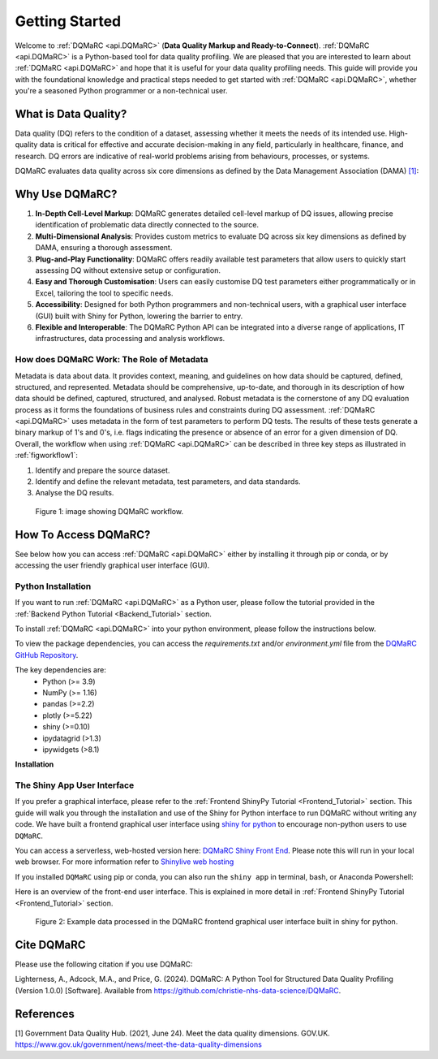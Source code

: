 .. _welcome_page:

===============
Getting Started
===============

Welcome to :ref:`DQMaRC <api.DQMaRC>` (**Data Quality Markup and Ready-to-Connect**). 
:ref:`DQMaRC <api.DQMaRC>` is a Python-based tool for data quality profiling. We are pleased that you are interested to 
learn about :ref:`DQMaRC <api.DQMaRC>` and hope that it is useful for your data quality profiling needs. This guide will provide
you with the foundational knowledge and practical steps needed to get started with :ref:`DQMaRC <api.DQMaRC>`, whether you're a 
seasoned Python programmer or a non-technical user.

What is Data Quality? 
---------------------
Data quality (DQ) refers to the condition of a dataset, assessing whether it meets the needs of its intended use.
High-quality data is critical for effective and accurate decision-making in any field, particularly in healthcare, 
finance, and research. DQ errors are indicative of real-world problems arising from behaviours, processes, or systems.

DQMaRC evaluates data quality across six core dimensions as defined by the Data Management Association (DAMA) 
`[1] <https://www.gov.uk/government/news/meet-the-data-quality-dimensions>`_:

.. raw:: html

    <div class="tile-container">
        <div class="tile" id="tile-completeness" onclick="showDescription('tile-completeness')">
            <img src="../_static/images/completeness.png" alt="Completeness">
        </div>
        <div class="tile" id="tile-validity" onclick="showDescription('tile-validity')">
            <img src="../_static/images/validity.png" alt="Validity">
        </div>
        <div class="tile" id="tile-consistency" onclick="showDescription('tile-consistency')">
            <img src="../_static/images/consistency.png" alt="Consistency">
        </div>
        <div class="tile" id="tile-timeliness" onclick="showDescription('tile-timeliness')">
            <img src="../_static/images/timeliness.png" alt="Timeliness">
        </div>
        <div class="tile" id="tile-uniqueness" onclick="showDescription('tile-uniqueness')">
            <img src="../_static/images/uniqueness.png" alt="Uniqueness">
        </div>
        <div class="tile" id="tile-accuracy" onclick="showDescription('tile-accuracy')">
            <img src="../_static/images/accuracy.png" alt="Accuracy">
        </div>
    </div>
    <div id="description-area">
        <p id="description-text">Click on a tile to learn more about each dimension.</p>
    </div>



Why Use DQMaRC?
---------------

#. **In-Depth Cell-Level Markup**: DQMaRC generates detailed cell-level markup of DQ issues, allowing precise identification of problematic data directly connected to the source.

#. **Multi-Dimensional Analysis**: Provides custom metrics to evaluate DQ across six key dimensions as defined by DAMA, ensuring a thorough assessment.

#. **Plug-and-Play Functionality**: DQMaRC offers readily available test parameters that allow users to quickly start assessing DQ without extensive setup or configuration.

#. **Easy and Thorough Customisation**: Users can easily customise DQ test parameters either programmatically or in Excel, tailoring the tool to specific needs.

#. **Accessibility**: Designed for both Python programmers and non-technical users, with a graphical user interface (GUI) built with Shiny for Python, lowering the barrier to entry.

#. **Flexible and Interoperable**: The DQMaRC Python API can be integrated into a diverse range of applications, IT infrastructures, data processing and analysis workflows. 


How does DQMaRC Work: The Role of Metadata
^^^^^^^^^^^^^^^^^^^^^^^^^^^^^^^^^^^^^^^^^^

Metadata is data about data. It provides context, meaning, and guidelines on how data should be captured, defined, structured, and represented. Metadata should be comprehensive,
up-to-date, and thorough in its description of how data should be defined, captured, structured, and analysed. 
Robust metadata is the cornerstone of any DQ evaluation process as it forms the foundations of business rules and constraints during DQ assessment. :ref:`DQMaRC <api.DQMaRC>`
uses metadata in the form of test parameters to perform DQ tests. The results of these tests generate a binary markup of 1's and 0's, i.e. flags indicating the presence
or absence of an error for a given dimension of DQ.
Overall, the workflow when using :ref:`DQMaRC <api.DQMaRC>` can be described in three key steps as illustrated in :ref:`figworkflow1`:

#. Identify and prepare the source dataset.
#. Identify and define the relevant metadata, test parameters, and data standards.
#. Analyse the DQ results.

.. _figworkflow1:

.. figure:: ../images/DQMaRC_method.png
  :alt: DQMaRC workflow
  :scale: 20%

  Figure 1: image showing DQMaRC workflow.


.. _setup_python:

How To Access DQMaRC? 
---------------------
See below how you can access :ref:`DQMaRC <api.DQMaRC>` either by installing it through pip or conda, or by accessing the user friendly graphical user interface (GUI).

Python Installation
^^^^^^^^^^^^^^^^^^^
If you want to run :ref:`DQMaRC <api.DQMaRC>` as a Python user, please follow the tutorial provided in the :ref:`Backend Python Tutorial <Backend_Tutorial>` section. 

To install :ref:`DQMaRC <api.DQMaRC>` into your python environment, please follow the instructions below.

To view the package dependencies, you can access the `requirements.txt` and/or `environment.yml` file from the `DQMaRC GitHub Repository <https://github.com/christie-nhs-data-science/DQMaRC>`_.

The key dependencies are: 
    * Python (>= 3.9)
    * NumPy (>= 1.16)
    * pandas (>=2.2)
    * plotly (>=5.22)
    * shiny (>=0.10)
    * ipydatagrid (>1.3)
    * ipywidgets (>8.1)

**Installation**

.. tabs::
    
    .. tab:: Conda Virtual Environment

        1. **Install Conda**:

        Make sure you have Conda installed. If not, download and install it from the `Anaconda <https://www.anaconda.com/products/distribution>`_ 
        website or the `Miniconda <https://docs.conda.io/en/latest/miniconda.html>`_ website.

        2. **Navigate to the Directory Containing `environment.yml`**:

        Open a terminal (or Anaconda Powershell) and navigate to your project directory.
        You can also download the ``DQMaRC`` `environment.yml` file and place it here if you prefer to setup a conda
        environment using the yml file.

        3. **Create the Conda Environment**:

        Create your conda environment either from scratch or using the environment.yml file:

        A new conda environment: 

        .. code-block:: bash

            conda create -n myenv python=3.9 pandas numpy
        
        From the yml file:
        
        .. code-block:: bash

            conda env create -f environment.yml


        4. **Activate the Conda Environment**:

        Once the environment is created, activate it using:

        .. code-block:: bash
            
            conda activate <environment_name>

        Replace `<environment_name>` with your conda environment name or the name specified in the `environment.yml` file.

        5. **Verify the Environment**:

        You can verify that the environment is active and working by checking the installed packages:
        
        .. code-block:: bash

            conda list

        6. **Conda Install DQMaRC**

        .. code-block:: console

            $ conda install -c conda-forge DQMaRC

            $ git clone https://github.com/The-Christie-NHS-FT/DQMaRC



    .. tab:: Python Virtual Environment

        1. **Install Python>=3.9**:

        Make sure you have Python>=3.9 installed. You can download it from the `Python <https://www.python.org/>`_ website.

        2. **Install `virtualenv`**:

        Install `virtualenv` if you don't have it already:
        
        .. code-block:: bash

            pip install virtualenv

        3. **Navigate to the Appropriate Directory**:

        Open a terminal and navigate to your project directory.

        4. **Create your own python virtual environment (must have python >=3.9)**

        .. code-block:: bash

            python -m venv <environment_name>

        Replace `<environment_name>` with your desired environment name.

        5. **Activate the Virtual Environment**:

            **Windows**:

            .. code-block:: bash

                <environment_name>\Scripts\activate


            **MacOS/Linux**:
                
            .. code-block:: bash

                source <environment_name>/bin/activate


        6. **Download and Install DQMaRC**:
        Using the distribution wheel file:

        .. code-block:: bash

            pip install DQMaRC-1.0.0-py3-none-any.whl


        Using PyPi:

        .. code-block:: bash

            pip install DQMaRC


        Or clone directly from GitHub:

        .. code-block:: console

            $ git clone https://github.com/The-Christie-NHS-FT/DQMaRC


        7. **Verify the Installation**:

        You can verify that the environment is active and working by checking the installed packages:

        .. code-block:: bash

            pip list


.. _setup_nonpython:

The Shiny App User Interface
^^^^^^^^^^^^^^^^^^^^^^^^^^^^
If you prefer a graphical interface, please refer to the :ref:`Frontend ShinyPy Tutorial <Frontend_Tutorial>` section. 
This guide will walk you through the installation and use of the Shiny for Python interface to run DQMaRC without writing any code.
We have built a frontend graphical user interface using `shiny for python <https://shiny.posit.co/py/>`_ to encourage non-python users to use ``DQMaRC``.

You can access a serverless, web-hosted version here: `DQMaRC Shiny Front End <https://github.com/christie-nhs-data-science/DQMaRC/blob/main/DQMaRC_ShinyLiveEditor_link>`_. 
Please note this will run in your local web browser. For more information refer to `Shinylive web hosting <https://shiny.posit.co/py/docs/shinylive.html>`_

If you installed ``DQMaRC`` using pip or conda, you can also run the ``shiny app`` in terminal, bash, or Anaconda Powershell:

.. tabs::

    .. tab:: Serverless Web-Browser

        You can access a serverless, web-hosted version here: `DQMaRC Shiny Front End <https://github.com/christie-nhs-data-science/DQMaRC/blob/main/DQMaRC_ShinyLiveEditor_link>`_. 


    .. tab:: Cloned from GitHub

        If you cloned the `DQMaRC GitHub repo  <https://placeholder.link>`_:

        .. code-block:: console

            shiny run --reload --launch-browser "C:\Users\...\pip_env_dqmarc1\Lib\site-packages\DQMaRC\app.py"


    .. tab:: Installed via Pip or Conda

        Once you have installed ``DQMaRC`` using pip or conda and have your pip or conda virtual environment setup, run the following code in terminal or anaconda powershell. 
        This will deploy the app.py script to your local web-browser at localhost. 
        Please adjust the directory string below to point to where you have DQMaRC installed. 

        .. code-block:: console

            shiny run --reload --launch-browser "C:\Users\...\Lib\site-packages\DQMaRC\app.py"

        To find the location of where you installed ``DQMaRC``, you can use the following command in terminal:

        .. code-block:: console

            pip show DQMaRC


Here is an overview of the front-end user interface. This is explained in more detail in :ref:`Frontend ShinyPy Tutorial <Frontend_Tutorial>` section. 

.. figure:: ../images/DQMaRC_method_shiny_GUI.png
  :alt: DQMaRC shiny frontend graphical user interface.
  :scale: 10%

  Figure 2: Example data processed in the DQMaRC frontend graphical user interface built in shiny for python.


Cite DQMaRC
-----------

Please use the following citation if you use DQMaRC:

Lighterness, A., Adcock, M.A., and Price, G. (2024). DQMaRC: A Python Tool for Structured Data Quality Profiling (Version 1.0.0) [Software]. Available from https://github.com/christie-nhs-data-science/DQMaRC.


References
----------
[1] Government Data Quality Hub. (2021, June 24). Meet the data quality dimensions. GOV.UK. https://www.gov.uk/government/news/meet-the-data-quality-dimensions
